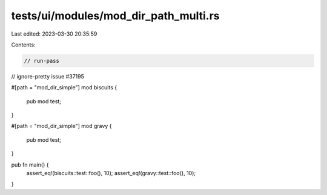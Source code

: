 tests/ui/modules/mod_dir_path_multi.rs
======================================

Last edited: 2023-03-30 20:35:59

Contents:

.. code-block:: rs

    // run-pass
// ignore-pretty issue #37195

#[path = "mod_dir_simple"]
mod biscuits {
    pub mod test;
}

#[path = "mod_dir_simple"]
mod gravy {
    pub mod test;
}

pub fn main() {
    assert_eq!(biscuits::test::foo(), 10);
    assert_eq!(gravy::test::foo(), 10);
}


